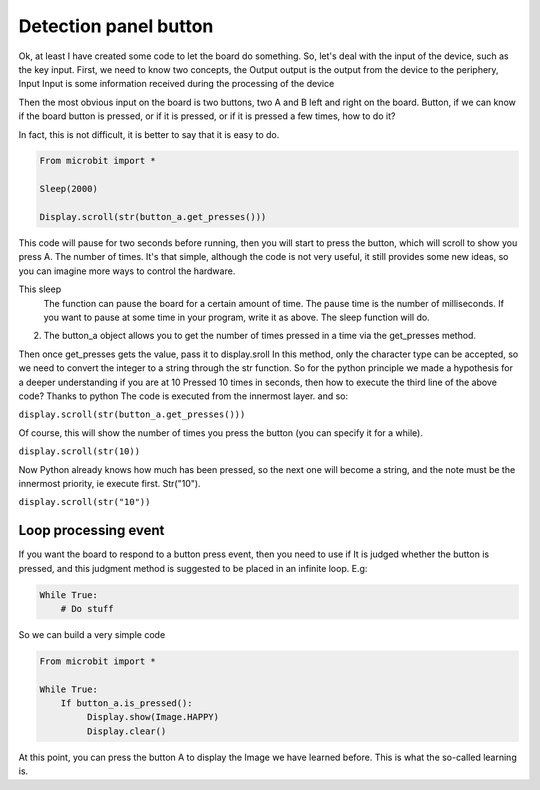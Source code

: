 Detection panel button
==============================================================

Ok, at least I have created some code to let the board do something.
So, let's deal with the input of the device, such as the key input.
First, we need to know two concepts, the Output output is the output from the device to the periphery, Input
Input is some information received during the processing of the device

Then the most obvious input on the board is two buttons, two A and B left and right on the board.
Button, if we can know if the board button is pressed, or if it is pressed, or if it is pressed a few times, how to do it?

In fact, this is not difficult, it is better to say that it is easy to do.

.. code:: python

    From microbit import *

    Sleep(2000)

    Display.scroll(str(button_a.get_presses()))

This code will pause for two seconds before running, then you will start to press the button, which will scroll to show you press A.
The number of times. It's that simple, although the code is not very useful, it still provides some new ideas, so you can imagine more ways to control the hardware.

This sleep
    The function can pause the board for a certain amount of time. The pause time is the number of milliseconds. If you want to pause at some time in your program, write it as above.
    The sleep function will do.
2. The button_a object allows you to get the number of times pressed in a time via the get_presses method.

Then once get_presses gets the value, pass it to display.sroll
In this method, only the character type can be accepted, so we need to convert the integer to a string through the str function.
So for the python principle we made a hypothesis for a deeper understanding if you are at 10
Pressed 10 times in seconds, then how to execute the third line of the above code? Thanks to python
The code is executed from the innermost layer. and so:

``display.scroll(str(button_a.get_presses()))``

Of course, this will show the number of times you press the button (you can specify it for a while).

``display.scroll(str(10))``

Now Python already knows how much has been pressed, so the next one will become a string, and the note must be the innermost priority, ie execute first.
Str("10").

``display.scroll(str("10"))``

Loop processing event
----------------------------------------

If you want the board to respond to a button press event, then you need to use if
It is judged whether the button is pressed, and this judgment method is suggested to be placed in an infinite loop. E.g:

.. code:: python

    While True:
        # Do stuff

So we can build a very simple code

.. code:: python

    From microbit import *

    While True:
        If button_a.is_pressed():
             Display.show(Image.HAPPY)
             Display.clear()

At this point, you can press the button A to display the Image we have learned before. This is what the so-called learning is.